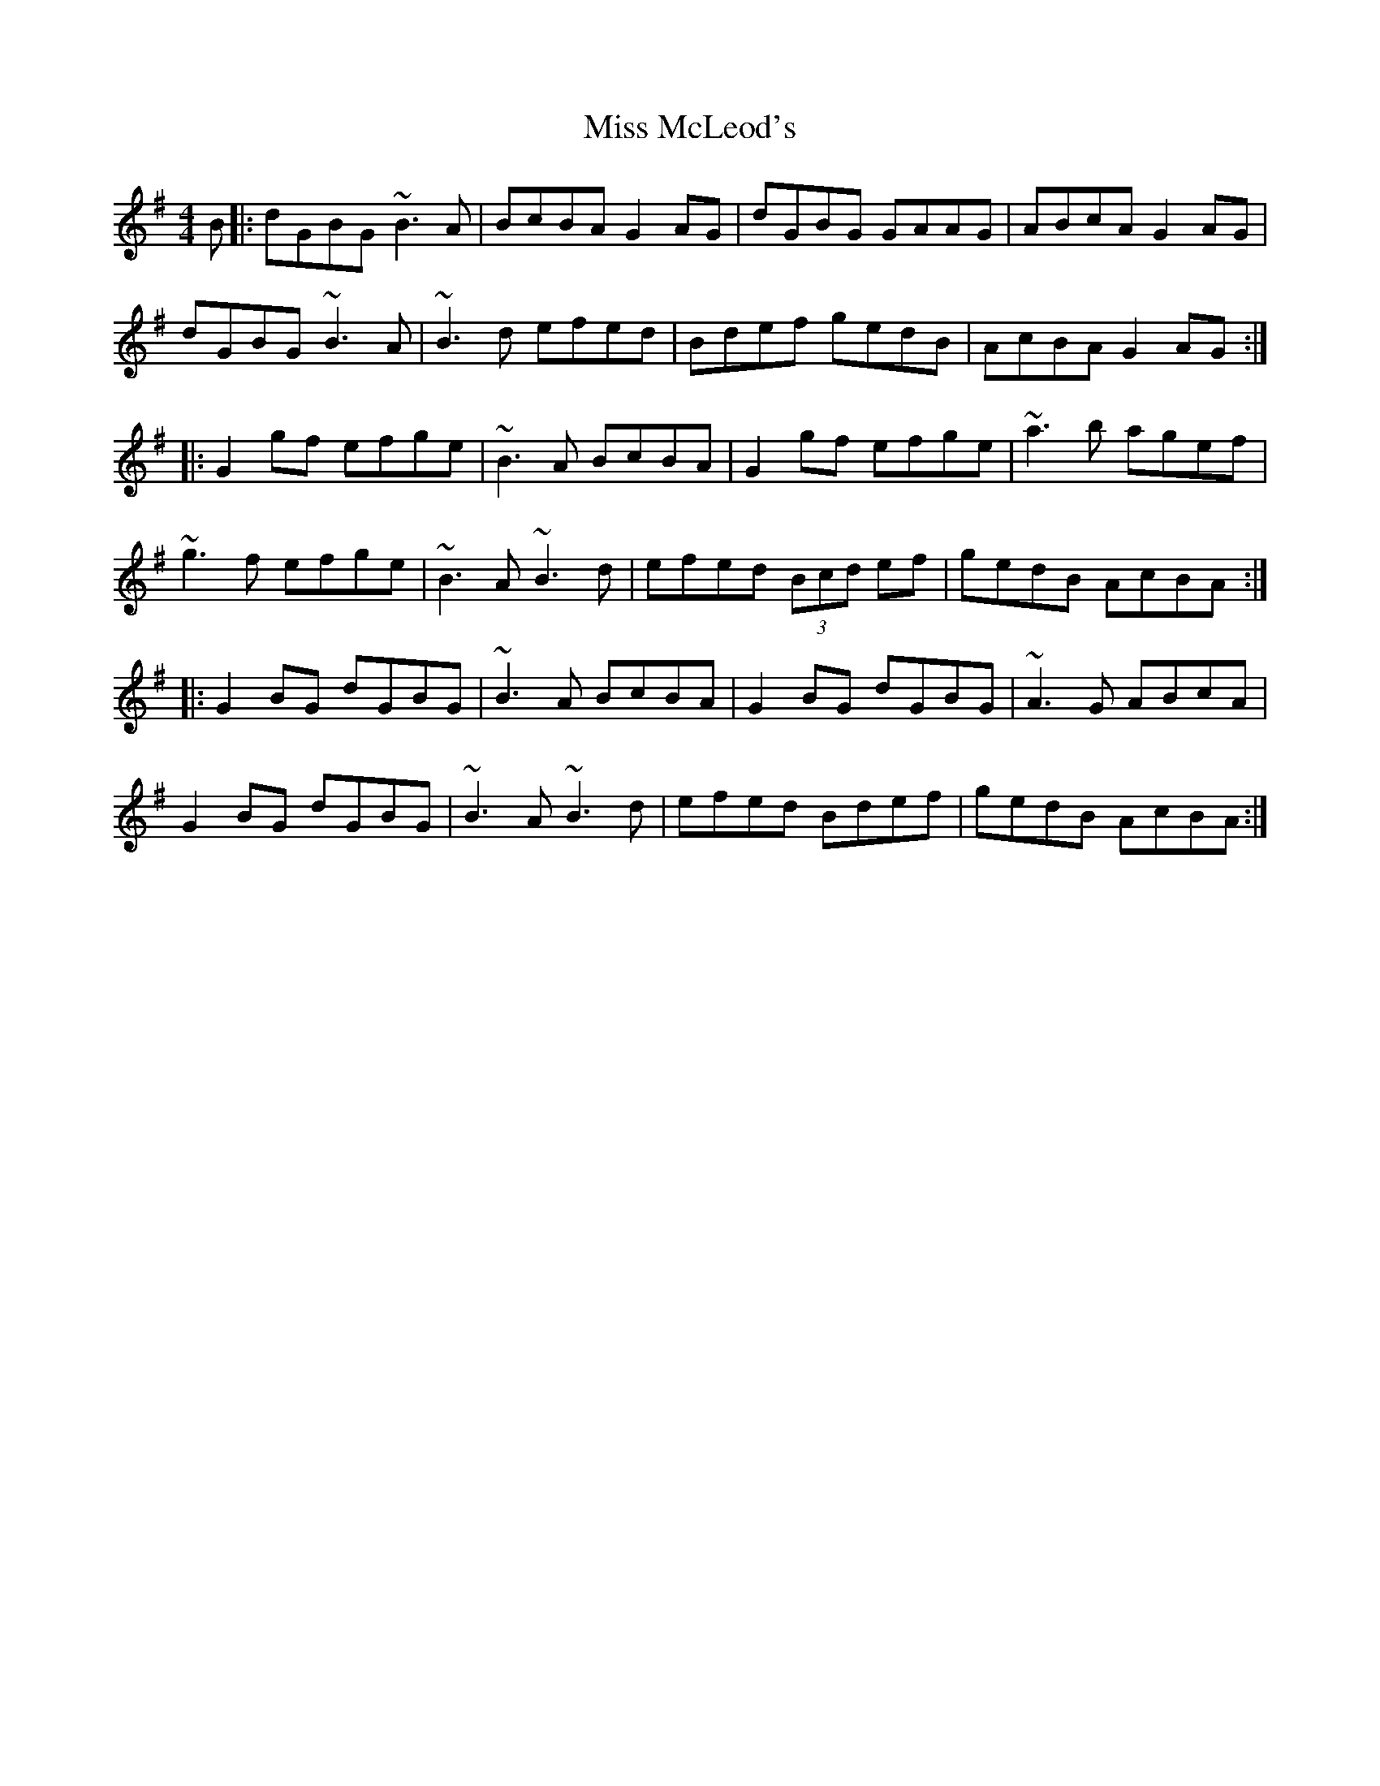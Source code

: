 X: 27153
T: Miss McLeod's
R: reel
M: 4/4
K: Gmajor
B|:dGBG ~B3 A|BcBA G2 AG|dGBG GAAG|ABcA G2 AG|
dGBG ~B3 A|~B3 d efed|Bdef gedB|AcBA G2 AG:|
|:G2 gf efge|~B3 A BcBA|G2 gf efge|~a3 b agef|
~g3f efge|~B3 A ~B3 d|efed (3Bcd ef|gedB AcBA:|
|:G2 BG dGBG|~B3 A BcBA|G2 BG dGBG|~A3 G ABcA|
G2 BG dGBG|~B3 A ~B3 d|efed Bdef|gedB AcBA:|

